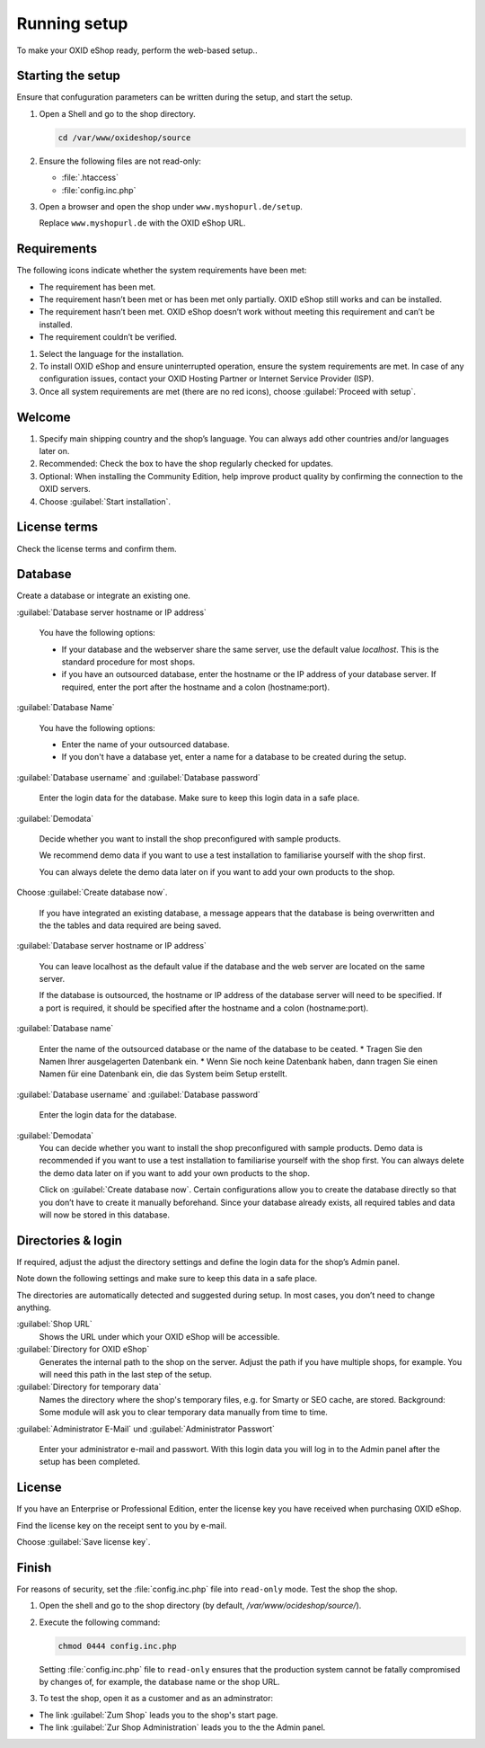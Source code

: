 ﻿Running setup
=============

To make your OXID eShop ready, perform the web-based setup..


.. |schritt| image:: ../../media/icons/schritt.jpg
               :class: no-shadow

|schritt| Starting the setup
----------------------------

Ensure that confuguration parameters can be written during the setup, and start the setup.

1. Open a Shell and go to the shop directory.

   .. code:: bash

      cd /var/www/oxideshop/source

2. Ensure the following files are not read-only:

   * :file:`.htaccess`
   * :file:`config.inc.php`

3. Open a browser and open the shop under ``www.myshopurl.de/setup``.

   Replace ``www.myshopurl.de`` with the OXID eShop URL.

.. todo: #tbd: #HR: prüfen: Wo habe ich bei der Installation die IP-Adresse festgelegt?

   The setup starts.


|schritt| Requirements
----------------------

The following icons indicate whether the system requirements have been met:

.. |install-pass| image:: ../../media/icons/install-pass.png
               :class: no-shadow
.. |install-pmin| image:: ../../media/icons/install-pmin.png
               :class: no-shadow
.. |install-fail| image:: ../../media/icons/install-fail.png
               :class: no-shadow
.. |install-null| image:: ../../media/icons/install-null.png
               :class: no-shadow

* |install-pass| The requirement has been met.
* |install-pmin| The requirement hasn’t been met or has been met only partially. OXID eShop still works and can be installed.
* |install-fail| The requirement hasn’t been met. OXID eShop doesn’t work without meeting this requirement and can’t be installed.
* |install-null| The requirement couldn’t be verified.

1. Select the language for the installation.
2. To install OXID eShop and ensure uninterrupted operation, ensure the system requirements are met.
   In case of any configuration issues, contact your OXID Hosting Partner or Internet Service Provider (ISP).
3. Once all system requirements are met (there are no red icons), choose :guilabel:`Proceed with setup`.

|schritt| Welcome
-----------------

1. Specify main shipping country and the shop’s language.
   You can always add other countries and/or languages later on.
2. Recommended: Check the box to have the shop regularly checked for updates.
3. Optional: When installing the Community Edition, help improve product quality by confirming the connection to the OXID servers.
4. Choose :guilabel:`Start installation`.

|schritt| License terms
-----------------------

Check the license terms and confirm them.

|schritt| Database
------------------

Create a database or integrate an existing one.

:guilabel:`Database server hostname or IP address`

   You have the following options:

   * If your database and the webserver share the same server, use the default value `localhost`. This is the standard procedure for most shops.
   * if you have an outsourced database, enter the hostname or the IP address of your database server. If required, enter the port after the hostname and a colon (hostname:port).

:guilabel:`Database Name`

   You have the following options:

   * Enter the name of your outsourced database.
   * If you don't have a database yet, enter a name for a database to be created during the setup.


:guilabel:`Database username` and :guilabel:`Database password`

   Enter the login data for the database. Make sure to keep this login data in a safe place.

:guilabel:`Demodata`

   Decide whether you want to install the shop preconfigured with sample products.

   We recommend demo data if you want to use a test installation to familiarise yourself with the shop first.

   You can always delete the demo data later on if you want to add your own products to the shop.

Choose :guilabel:`Create database now`.

   If you have integrated an existing database, a message appears that the database is being overwritten and the the tables and data required are being saved.

:guilabel:`Database server hostname or IP address`

   You can leave localhost as the default value if the database and the web server are located on the same server.

   If the database is outsourced, the hostname or IP address of the database server will need to be specified. If a port is required, it should be specified after the hostname and a colon (hostname:port).

:guilabel:`Database name`

   Enter the name of the outsourced database or the name of the database to be ceated.
   * Tragen Sie den Namen Ihrer ausgelagerten Datenbank ein.
   * Wenn Sie noch keine Datenbank haben, dann tragen Sie einen Namen für eine Datenbank ein, die das System beim Setup erstellt.

:guilabel:`Database username` and :guilabel:`Database password`

   Enter the login data for the database.

:guilabel:`Demodata`
   You can decide whether you want to install the shop preconfigured with sample products. Demo data is recommended if you want to use a test installation to familiarise yourself with the shop first. You can always delete the demo data later on if you want to add your own products to the shop.

   Click on :guilabel:`Create database now`. Certain configurations allow you to create the database directly so that you don’t have to create it manually beforehand. Since your database already exists, all required tables and data will now be stored in this database.

|schritt| Directories & login
-----------------------------

If required, adjust the adjust the directory settings and define the login data for the shop’s Admin panel.

Note down the following settings and make sure to keep this data in a safe place.

The directories are automatically detected and suggested during setup. In most cases, you don’t need to change anything.

:guilabel:`Shop URL`
   Shows the URL under which your OXID eShop will be accessible.

:guilabel:`Directory for OXID eShop`
   Generates the internal path to the shop on the server.
   Adjust the path if you have multiple shops, for example.
   You will need this path in the last step of the setup.

:guilabel:`Directory for temporary data`
   Names the directory where the shop's temporary files, e.g. for Smarty or SEO cache, are stored.
   Background: Some module will ask you to clear temporary data manually from time to time.

:guilabel:`Administrator E-Mail` und :guilabel:`Administrator Passwort`

   Enter your administrator e-mail and passwort.
   With this login data you will log in to the Admin panel after the setup has been completed.


|schritt| License
-----------------

If you have an Enterprise or Professional Edition, enter the license key you have received when purchasing OXID eShop.

Find the license key on the receipt sent to you by e-mail.

Choose :guilabel:`Save license key`.



|schritt| Finish
----------------

For reasons of security, set the :file:`config.inc.php` file into ``read-only`` mode. Test the shop the shop.

1. Open the shell and go to the shop directory (by default, `/var/www/ocideshop/source/`).
2. Execute the following command:

   .. code:: bash

      chmod 0444 config.inc.php

   Setting :file:`config.inc.php` file to ``read-only`` ensures that the production system cannot be fatally compromised by changes of, for example, the
   database name or the shop URL.

3. To test the shop, open it as a customer and as an adminstrator:

* The link :guilabel:`Zum Shop` leads you to the shop's start page.
* The link :guilabel:`Zur Shop Administration` leads you to the the Admin panel.


.. Intern: oxbaaf, Status: